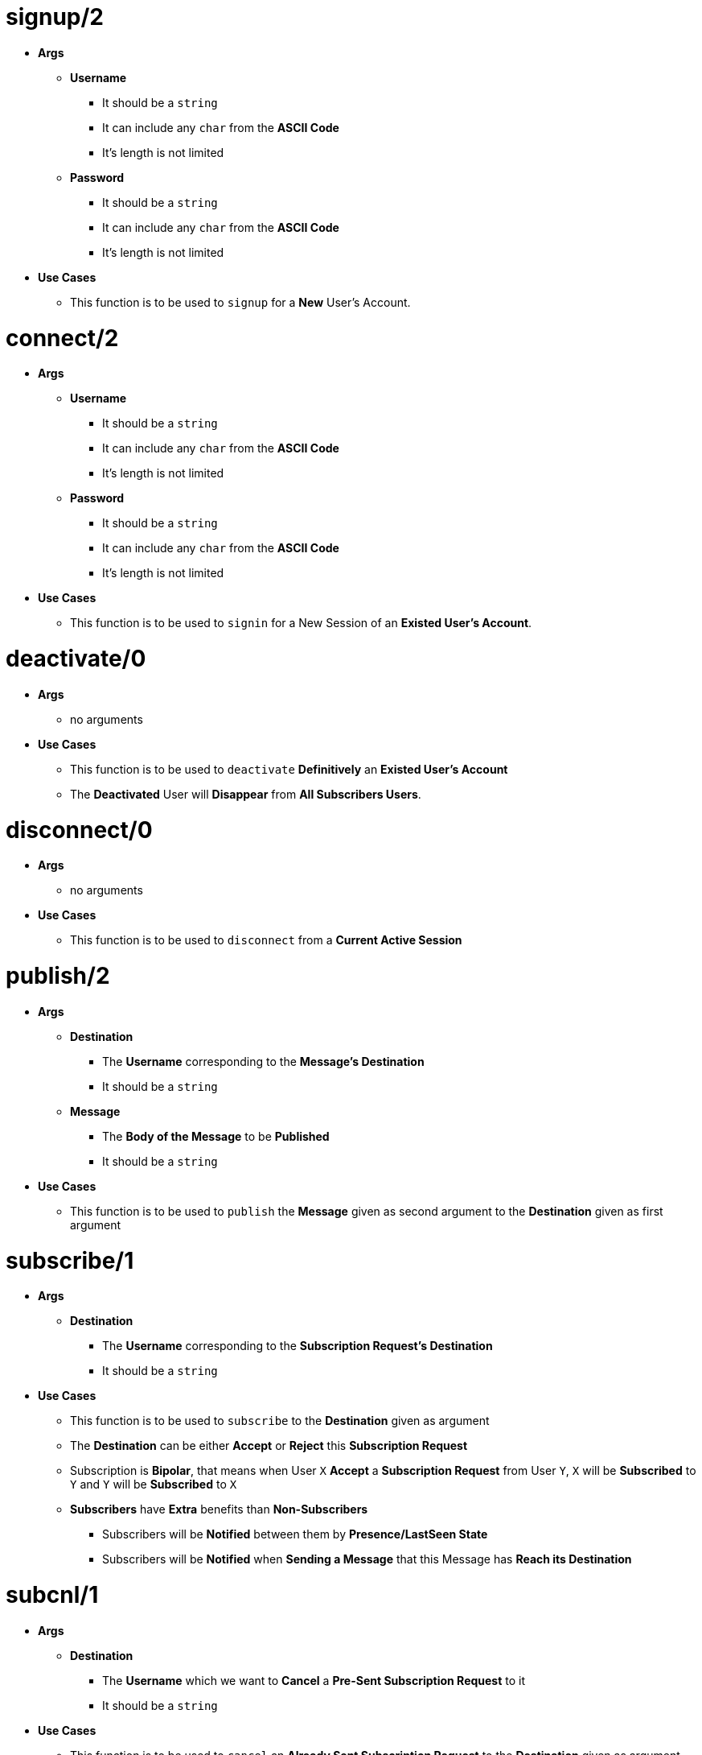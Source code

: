[float]
= signup/2
[.result]
====
* *Args*
** *Username*
*** It should be a `string`
*** It can include any `char` from the *ASCII Code*
*** It's length is not limited
** *Password*
*** It should be a `string`
*** It can include any `char` from the *ASCII Code*
*** It's length is not limited
* *Use Cases*
** This function is to be used to `signup` for a *New* User's Account.
====
[float]
= connect/2
[.result]
====
* *Args*
** *Username*
*** It should be a `string`
*** It can include any `char` from the *ASCII Code*
*** It's length is not limited
** *Password*
*** It should be a `string`
*** It can include any `char` from the *ASCII Code*
*** It's length is not limited
* *Use Cases*
** This function is to be used to `signin` for a New Session of an *Existed User's Account*.
====
[float]
= deactivate/0
[.result]
====
* *Args*
** no arguments
* *Use Cases*
** This function is to be used to `deactivate` *Definitively* an *Existed User's Account*
** The *Deactivated* User will *Disappear* from *All Subscribers Users*.
====
[float]
= disconnect/0
[.result]
====
* *Args*
** no arguments
* *Use Cases*
** This function is to be used to `disconnect` from a *Current Active Session*
====
[float]
= publish/2
[.result]
* *Args*
** *Destination*
*** The *Username* corresponding to the *Message's Destination*
*** It should be a `string`
** *Message*
*** The *Body of the Message* to be *Published*
*** It should be a `string`
* *Use Cases*
** This function is to be used to `publish` the *Message* given as second argument to the *Destination* given as
first argument
====
[float]
= subscribe/1
[.result]
====
* *Args*
** *Destination*
*** The *Username* corresponding to the *Subscription Request's Destination*
*** It should be a `string`
* *Use Cases*
** This function is to be used to `subscribe` to the *Destination* given as argument
** The *Destination* can be either *Accept* or *Reject* this *Subscription Request*
** Subscription is *Bipolar*, that means when User `X` *Accept* a *Subscription Request* from User `Y`,
`X` will be *Subscribed* to `Y` and `Y` will be *Subscribed* to `X`
** *Subscribers* have *Extra* benefits than *Non-Subscribers*
*** Subscribers will be *Notified* between them by *Presence/LastSeen State*
*** Subscribers will be *Notified* when *Sending a Message* that this Message has *Reach its Destination* 
====
[float]
= subcnl/1
[.result]
====
* *Args*
** *Destination*
*** The *Username* which we want to *Cancel* a *Pre-Sent Subscription Request* to it
*** It should be a `string`
* *Use Cases*
** This function is to be used to `cancel` an *Already Sent Subscription Request* to the *Destination* given as argument
====
[float]
= subresp/2
[.result]
====
* *Args*
** *Destination*
*** The *Username* corresponding to the *Subscription Response Destination*
*** It should be a `string`
** *Response* 
*** The decision made about the *Pre-Sent Subscription Request*
*** It can be either `0` for *Reject* or `1` for *Accept*
* *Use Cases*
** This function is to be used to `response` to an *Already Sent Subscription Request* by the *Destination* given as
first argument
====
[float]
= unsubscribe/1
[.result]
* *Args*
** *Destination*
*** The *Username* which we want to *unsubscribe*
*** It should be a `string`
* *Use Cases*
** This function is to be used to `unsubscribe` the *Destination* given as argument
====
[float]
= block/1
[.result]
====
* *Args*
** *Destination*
*** The *Username* which we want to *Block*
*** It should be a `string`
* *Use Cases*
** This function is to be used to `block` the *Destination* given as argument
** Blocking a *Subscribed* User results in *unsubscribing* him
** Blocking a User which we have *Already Sent* a *Subscription Request* results in *Cancelling* this
*Subscription Request*
====
[float]
= unblock/1
[.result]
====
* *Args*
** *Destination*
*** The *Username* which we want to *Unblock*
*** It should be a `string`
* *Use Cases*
** This function is to be used to `unblock` the *Destination* given as argument
====
[float]
= get_client_state/0
[.result]
====
* *Args*
** no arguments
* *Use Cases*
** This function returns the *State* of the *Client Process* which is `molqa_worker`
** It can be used for *Debugging*
====
[float]
= get_server_state/0  
[.result]
====
* *Args*
** no arguments
* *Use Cases*
** This function returns the *State* of the *Server Actor Process* which is `moqa_worker`
** It can be used for *Debugging*
====


 
